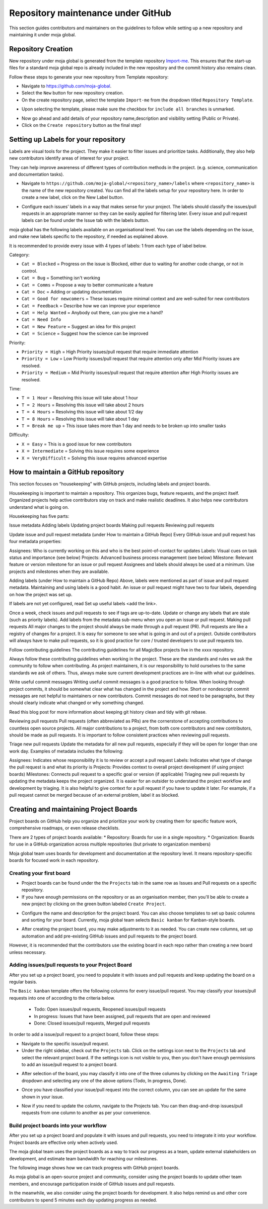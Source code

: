 .. _DeveloperWorkflow:

Repository maintenance under GitHub
###################################

This section guides contributors and maintainers on the guidelines to follow while setting up a new repository and maintaining it under moja global.

Repository Creation
===================

New repository under moja global is generated from the template repository `Import-me <https://github.com/moja-global/Import-Me>`_.
This ensures that  the start-up files for a standard moja global repo is already included in the new repository and the commit history also remains clean.

Follow these steps to generate your new repository from Template repository:

* Navigate to https://github.com/moja-global.
* Select the ``New`` button for new repository creation.
* On the create repository page, select the template ``Import-me`` from the dropdown titled ``Repository Template``.

.. image:: ../images/template_1.png
  :width: 600
  :align: center
  :alt: Alternative text

* Upon selecting the template, please make sure the checkbox for ``include all branches`` is unmarked.

.. image:: ../images/template_2.png
  :width: 600
  :align: center
  :alt: Alternative text

* Now go ahead and add details of your repository name,description and visibility setting (Public or Private).
* Click on the ``Create repository`` button as the final step!

Setting up Labels for your repository
=====================================

Labels are visual tools for the project. They make it easier to filter issues and prioritize tasks. Additionally, they also help new contributors identify areas of interest for your project.

They can help improve awareness of different types of contribution methods in the project. (e.g. science, communication and documentation tasks).

* Navigate to ``https://github.com/moja-global/<repository_name>/labels`` where ``<repository_name>`` is the name of the new repository created. You can find all the labels setup for your repository here. In order to create a new label, click on the New Label button.

.. image:: ../images/label_new.png
  :width: 600
  :align: center
  :alt: Alternative text

* Configure each issues’ labels in a way that makes sense for your project. The labels should classify the issues/pull requests in an appropriate manner so they can be easily applied for filtering later. Every issue and pull request labels can be found under the Issue tab with the labels button.

.. image:: ../images/label_1.png
  :width: 600
  :align: center
  :alt: Alternative text

moja global has the following labels available on an organisational level. You can use the labels depending on the issue, and make new labels specific to the repository, if needed as explained above.

It is recommended to provide every issue with 4 types of labels: 1 from each type of label below.

Category:

* ``Cat = Blocked`` = Progress on the issue is Blocked, either due to waiting for another code change, or not in control.
* ``Cat = Bug`` =  Something isn't working
* ``Cat = Comms`` =  Propose a way to better communicate a feature
* ``Cat = Doc`` = Adding or updating documentation
* ``Cat = Good for newcomers`` = These issues require minimal context and are well-suited for new contributors
* ``Cat = Feedback`` = Describe how we can improve your experience
* ``Cat = Help Wanted`` = Anybody out there, can you give me a hand?
* ``Cat = Need Info``
* ``Cat = New Feature`` = Suggest an idea for this project
* ``Cat = Science`` = Suggest how the science can be improved


Priority:

* ``Priority = High`` = High Priority issues/pull request that require immediate attention
* ``Priority = Low`` = Low Priority issues/pull request that require attention only after Mid Priority issues are resolved.
* ``Priority = Medium`` = Mid Priority issues/pull request that require attention after High Priority issues are resolved.

Time:

* ``T = 1 Hour`` = Resolving this issue will take about 1 hour
* ``T = 2 Hours`` = Resolving this issue will take about 2 hours
* ``T = 4 Hours`` = Resolving this issue will take about 1/2 day
* ``T = 8 Hours`` = Resolving this issue will take about 1 day
* ``T = Break me up`` = This issue takes more than 1 day and needs to be broken up into smaller tasks

Difficulty:

* ``X = Easy`` = This is a good issue for new contributors
* ``X = Intermediate`` = Solving this issue requires some experience
* ``X = VeryDifficult`` = Solving this issue requires advanced expertise


How to maintain a GitHub repository
=======================================

This section focuses on “housekeeping” with GitHub projects, including labels and project boards.

Housekeeping is important to maintain a repository. This organizes bugs, feature requests, and the project itself. Organized projects help active contributors stay on track and make realistic deadlines. It also helps new contributors understand what is going on.

Housekeeping has five parts:

Issue metadata
Adding labels
Updating project boards
Making pull requests
Reviewing pull requests


Update issue and pull request metadata (under How to maintain a GitHub Repo) 
Every GitHub issue and pull request has four metadata properties:

Assignees: Who is currently working on this and who is the best point-of-contact for updates
Labels: Visual cues on task status and importance (see below)
Projects: Advanced business process management (see below)
Milestone: Relevant feature or version milestone for an issue or pull request
Assignees and labels should always be used at a minimum. Use projects and milestones when they are available.

Adding labels (under How to maintain a GitHub Repo) 
Above, labels were mentioned as part of issue and pull request metadata. Maintaining and using labels is a good habit. An issue or pull request might have two to four labels, depending on how the project was set up.

If labels are not yet configured, read Set up useful labels <add the link>.

Once a week, check issues and pull requests to see if tags are up-to-date. Update or change any labels that are stale (such as priority labels). Add labels from the metadata sub-menu when you open an issue or pull request.
Making pull requests
All major changes to the project should always be made through a pull request (PR). Pull requests are like a registry of changes for a project. It is easy for someone to see what is going in and out of a project. Outside contributors will always have to make pull requests, so it is good practice for core / trusted developers to use pull requests too.

Follow contributing guidelines
The contributing guidelines for all MagicBox projects live in the xxxx repository.

Always follow these contributing guidelines when working in the project. These are the standards and rules we ask the community to follow when contributing. As project maintainers, it is our responsibility to hold ourselves to the same standards we ask of others. Thus, always make sure current development practices are in-line with what our guidelines.

Write useful commit messages
Writing useful commit messages is a good practice to follow. When looking through project commits, it should be somewhat clear what has changed in the project and how. Short or nondescript commit messages are not helpful to maintainers or new contributors. Commit messages do not need to be paragraphs, but they should clearly indicate what changed or why something changed.

Read this blog post for more information about keeping git history clean and tidy with git rebase.

Reviewing pull requests
Pull requests (often abbreviated as PRs) are the cornerstone of accepting contributions to countless open source projects. All major contributions to a project, from both core contributors and new contributors, should be made as pull requests. It is important to follow consistent practices when reviewing pull requests.

Triage new pull requests
Update the metadata for all new pull requests, especially if they will be open for longer than one work day. Examples of metadata includes the following:

Assignees: Indicates whose responsibility it is to review or accept a pull request
Labels: Indicates what type of change the pull request is and what its priority is
Projects: Provides context to overall project development (if using project boards)
Milestones: Connects pull request to a specific goal or version (if applicable)
Triaging new pull requests by updating the metadata keeps the project organized. It is easier for an outsider to understand the project workflow and development by triaging. It is also helpful to give context for a pull request if you have to update it later. For example, if a pull request cannot be merged because of an external problem, label it as blocked.


Creating and maintaining Project Boards
=======================================

Project boards on GitHub help you organize and prioritize your work by creating them for specific feature work, comprehensive roadmaps, or even release checklists.

There are 2 types of project boards available:
* Repository: Boards for use in a single repository.
* Organization: Boards for use in a GitHub organization across multiple repositories (but private to organization members)


Moja global team uses boards for development and documentation at the repository level. It means repository-specific boards for focused work in each repository.

Creating your first board
-------------------------

* Project boards can be found under the the ``Projects`` tab in the same row as Issues and Pull requests on a specific repository.

* If you have enough permissions on the repository or as an organisation member, then you'll be able to create a new project by clicking on the green button labeled ``Create Project``.

.. image:: ../images/project_board_1.png
  :width: 600
  :align: center
  :alt: Alternative text

* Configure the name and description for the project board. You can also choose templates to set up basic columns and sorting for your board. Currently, moja global team selects ``Basic kanban`` for Kanban-style boards.

.. image:: ../images/project_board_2.png
  :width: 600
  :align: center
  :alt: Alternative text


* After creating the project board, you may make adjustments to it as needed. You can create new columns, set up automation and add pre-existing GitHub issues and pull requests to the project board.

However, it is recommended that the contributors use the existing board in each repo rather than creating a new board unless necessary.

Adding issues/pull requests to your Project Board
-------------------------------------------------

After you set up a project board, you need to populate it with issues and pull requests and keep updating the board on a regular basis.

The ``Basic kanban`` template offers the following columns for every issue/pull request. You may classify your issues/pull requests into one of according to the criteria below.

  * Todo: Open issues/pull requests, Reopened issues/pull requests
  * In progress: Issues that have been assigned, pull requests that are open and reviewed
  * Done: Closed issues/pull requests, Merged pull requests

In order to add a issue/pull request to a project board, follow these steps:

* Navigate to the specific issue/pull request.
* Under the right sidebar, check out the ``Projects`` tab. Click on the settings icon next to the ``Projects`` tab and select the relevant project board. If the settings icon is not visible to you, then you don't have enough permissions to add an issue/pull request to a project board.

.. image:: ../images/project_board_3.png
  :width: 200
  :align: center
  :alt: Alternative text

* After selection of the board, you may classify it into one of the three columns by clicking on the ``Awaiting Triage`` dropdown and selecting any one of the above options (Todo, In progress, Done).

.. image:: ../images/project_board_4.png
  :width: 400
  :align: center
  :alt: Alternative text

* Once you have classified your issue/pull request into the correct column, you can see an update for the same shown in your issue.

.. image:: ../images/project_board_5.png
  :width: 600
  :align: center
  :alt: Alternative text

* Now if you need to update the column, navigate to the Projects tab. You can then drag-and-drop issues/pull requests from one column to another as per your convenience.

.. image:: ../images/project_board_6.png
  :width: 600
  :align: center
  :alt: Alternative text


Build project boards into your workflow
---------------------------------------

After you set up a project board and populate it with issues and pull requests, you need to integrate it into your workflow. Project boards are effective only when actively used.

The moja global team uses the project boards as a way to track our progress as a team, update external stakeholders on development, and estimate team bandwidth for reaching our milestones.

The following image shows how we can track progress with GitHub project boards.

.. image:: ../images/project_board_7.png
  :width: 600
  :align: center
  :alt: Alternative text

As moja global is an open-source project and community, consider using the project boards to update other team members, and encourage participation inside of GitHub issues and pull requests.

In the meanwhile, we also consider using the project boards for development. It also helps remind us and other core contributors to spend 5 minutes each day updating progress as needed.
